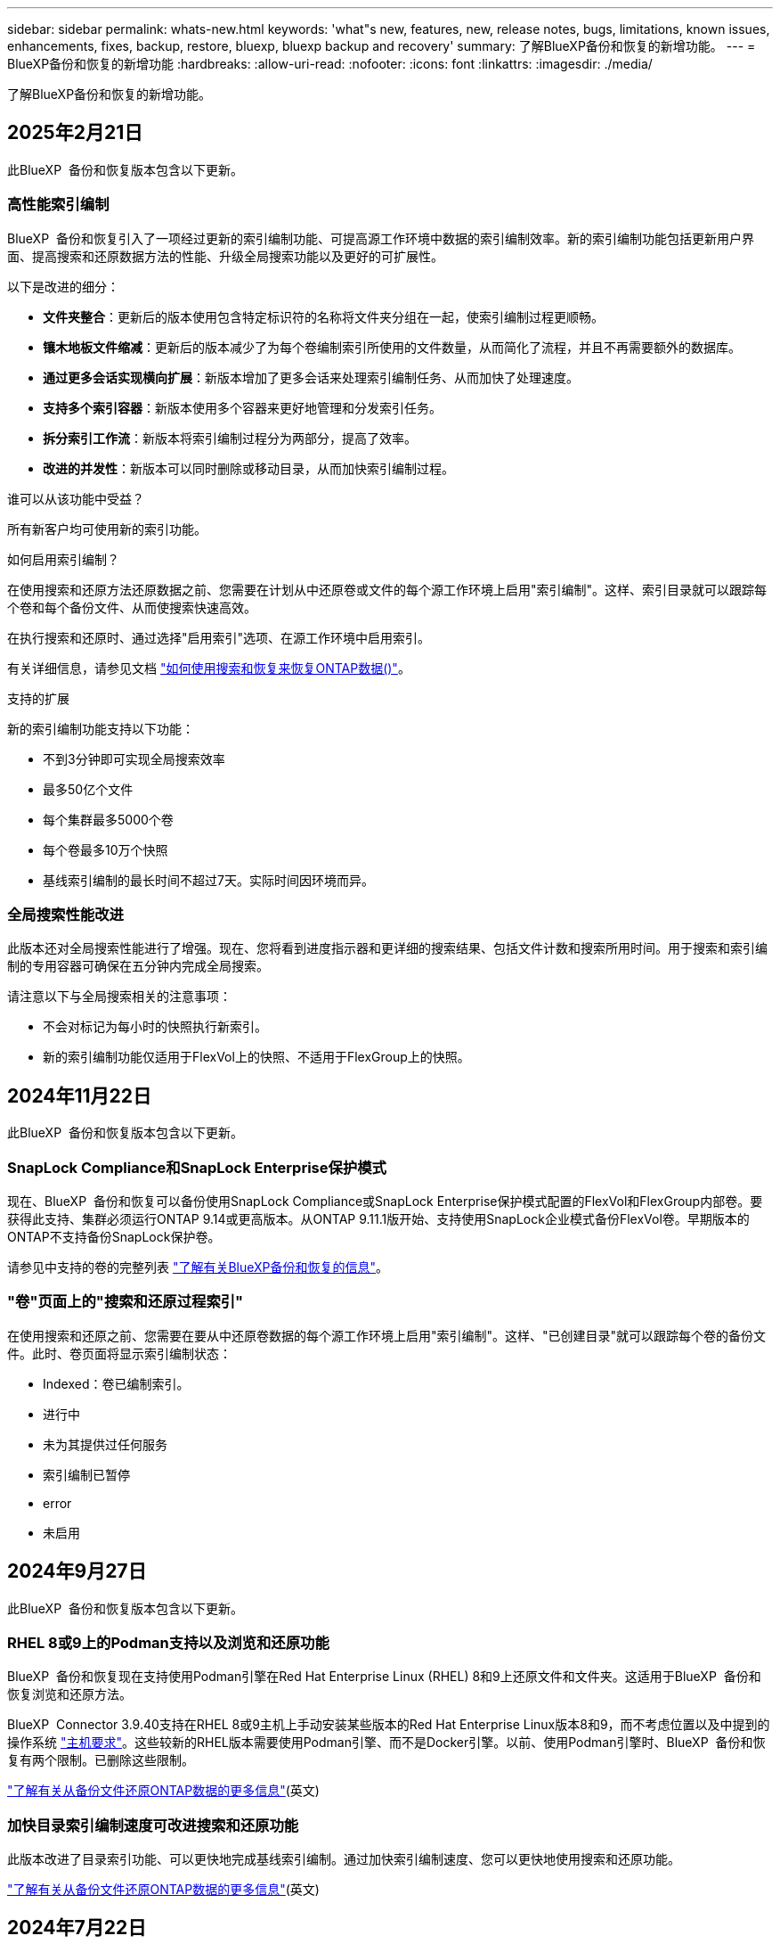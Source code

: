 ---
sidebar: sidebar 
permalink: whats-new.html 
keywords: 'what"s new, features, new, release notes, bugs, limitations, known issues, enhancements, fixes, backup, restore, bluexp, bluexp backup and recovery' 
summary: 了解BlueXP备份和恢复的新增功能。 
---
= BlueXP备份和恢复的新增功能
:hardbreaks:
:allow-uri-read: 
:nofooter: 
:icons: font
:linkattrs: 
:imagesdir: ./media/


[role="lead"]
了解BlueXP备份和恢复的新增功能。



== 2025年2月21日

此BlueXP  备份和恢复版本包含以下更新。



=== 高性能索引编制

BlueXP  备份和恢复引入了一项经过更新的索引编制功能、可提高源工作环境中数据的索引编制效率。新的索引编制功能包括更新用户界面、提高搜索和还原数据方法的性能、升级全局搜索功能以及更好的可扩展性。

以下是改进的细分：

* *文件夹整合*：更新后的版本使用包含特定标识符的名称将文件夹分组在一起，使索引编制过程更顺畅。
* *镶木地板文件缩减*：更新后的版本减少了为每个卷编制索引所使用的文件数量，从而简化了流程，并且不再需要额外的数据库。
* *通过更多会话实现横向扩展*：新版本增加了更多会话来处理索引编制任务、从而加快了处理速度。
* *支持多个索引容器*：新版本使用多个容器来更好地管理和分发索引任务。
* *拆分索引工作流*：新版本将索引编制过程分为两部分，提高了效率。
* *改进的并发性*：新版本可以同时删除或移动目录，从而加快索引编制过程。


.谁可以从该功能中受益？
所有新客户均可使用新的索引功能。

.如何启用索引编制？
在使用搜索和还原方法还原数据之前、您需要在计划从中还原卷或文件的每个源工作环境上启用"索引编制"。这样、索引目录就可以跟踪每个卷和每个备份文件、从而使搜索快速高效。

在执行搜索和还原时、通过选择"启用索引"选项、在源工作环境中启用索引。

有关详细信息，请参见文档 https://docs.netapp.com/us-en/bluexp-backup-recovery/task-restore-backups-ontap.html#restore-ontap-data-using-search-restore["如何使用搜索和恢复来恢复ONTAP数据()"]。

.支持的扩展
新的索引编制功能支持以下功能：

* 不到3分钟即可实现全局搜索效率
* 最多50亿个文件
* 每个集群最多5000个卷
* 每个卷最多10万个快照
* 基线索引编制的最长时间不超过7天。实际时间因环境而异。




=== 全局搜索性能改进

此版本还对全局搜索性能进行了增强。现在、您将看到进度指示器和更详细的搜索结果、包括文件计数和搜索所用时间。用于搜索和索引编制的专用容器可确保在五分钟内完成全局搜索。

请注意以下与全局搜索相关的注意事项：

* 不会对标记为每小时的快照执行新索引。
* 新的索引编制功能仅适用于FlexVol上的快照、不适用于FlexGroup上的快照。




== 2024年11月22日

此BlueXP  备份和恢复版本包含以下更新。



=== SnapLock Compliance和SnapLock Enterprise保护模式

现在、BlueXP  备份和恢复可以备份使用SnapLock Compliance或SnapLock Enterprise保护模式配置的FlexVol和FlexGroup内部卷。要获得此支持、集群必须运行ONTAP 9.14或更高版本。从ONTAP 9.11.1版开始、支持使用SnapLock企业模式备份FlexVol卷。早期版本的ONTAP不支持备份SnapLock保护卷。

请参见中支持的卷的完整列表 https://docs.netapp.com/us-en/bluexp-backup-recovery/concept-ontap-backup-to-cloud.html["了解有关BlueXP备份和恢复的信息"]。



=== "卷"页面上的"搜索和还原过程索引"

在使用搜索和还原之前、您需要在要从中还原卷数据的每个源工作环境上启用"索引编制"。这样、"已创建目录"就可以跟踪每个卷的备份文件。此时、卷页面将显示索引编制状态：

* Indexed：卷已编制索引。
* 进行中
* 未为其提供过任何服务
* 索引编制已暂停
* error
* 未启用




== 2024年9月27日

此BlueXP  备份和恢复版本包含以下更新。



=== RHEL 8或9上的Podman支持以及浏览和还原功能

BlueXP  备份和恢复现在支持使用Podman引擎在Red Hat Enterprise Linux (RHEL) 8和9上还原文件和文件夹。这适用于BlueXP  备份和恢复浏览和还原方法。

BlueXP  Connector 3.9.40支持在RHEL 8或9主机上手动安装某些版本的Red Hat Enterprise Linux版本8和9，而不考虑位置以及中提到的操作系统 https://docs.netapp.com/us-en/bluexp-setup-admin/task-prepare-private-mode.html#step-3-review-host-requirements["主机要求"^]。这些较新的RHEL版本需要使用Podman引擎、而不是Docker引擎。以前、使用Podman引擎时、BlueXP  备份和恢复有两个限制。已删除这些限制。

https://docs.netapp.com/us-en/bluexp-backup-recovery/task-restore-backups-ontap.html["了解有关从备份文件还原ONTAP数据的更多信息"](英文)



=== 加快目录索引编制速度可改进搜索和还原功能

此版本改进了目录索引功能、可以更快地完成基线索引编制。通过加快索引编制速度、您可以更快地使用搜索和还原功能。

https://docs.netapp.com/us-en/bluexp-backup-recovery/task-restore-backups-ontap.html["了解有关从备份文件还原ONTAP数据的更多信息"](英文)



== 2024年7月22日



=== 还原小于1 GB的卷

在此版本中、您现在可以还原在ONTAP中创建的小于1 GB的卷。可以使用ONTAP创建的最小卷大小为20 MB。



=== 有关如何降低DataLock成本的提示

DataLock功能可保护备份文件、使其在指定时间段内不会被修改或删除。这有助于保护文件免受勒索软件攻击。

有关DataLock的详细信息以及有关如何降低相关成本的提示，请参见 https://docs.netapp.com/us-en/bluexp-backup-recovery/concept-cloud-backup-policies.html["备份到对象策略设置"]。



=== AWS IAM角色无处不在集成

通过Amazon Web Services (AWS)身份和访问管理(IAM)角色无处不在服务、您可以对AWS的_Outside _工作负载使用IAM角色和短期凭据来安全地访问AWS API、就像对Workloads_on_ AWS使用IAM角色一样。当您在任意位置使用IAM角色时、私有密钥基础架构和AWS令牌不需要长期AWS访问密钥和机密密钥。这样、您可以更频繁地轮换凭据、从而提高安全性。

在此版本中、对AWS IAM角色无处不在服务的支持只是一项技术预览。

请参阅 https://community.netapp.com/t5/Tech-ONTAP-Blogs/BlueXP-Backup-and-Recovery-July-2024-Release/ba-p/453993["BlueXP备份和恢复2024年7月发布博客"]。



=== FlexGroup文件夹或目录还原现在可用

以前、可以还原FlexVol卷、但无法还原FlexGroup文件夹或目录。对于ONTAP 9.15.1P2、您可以使用浏览并还原选项还原FlexGroup文件夹。

在此版本中、对FlexGroup文件夹还原的支持是一项技术预览。

有关详细信息，请参见 https://docs.netapp.com/us-en/bluexp-backup-recovery/task-restore-backups-ontap.html#restore-ontap-data-using-browse-restore["使用浏览和放大功能还原文件夹和文件；还原"]。

有关手动启用的详细信息，请参见 https://community.netapp.com/t5/Tech-ONTAP-Blogs/BlueXP-Backup-and-Recovery-July-2024-Release/ba-p/453993["BlueXP备份和恢复2024年7月发布博客"]。



== 2024年5月17日



=== 对内部连接器使用RHEL 8和RHEL 9时的限制

对于在RHEL 8或9主机上手动安装Connector软件的任何操作、BlueXP Connector 3.9.40支持Red Hat Enterprise Linux版本8和9的某些版本、而不考虑中所述的操作系统位于何处 https://docs.netapp.com/us-en/bluexp-setup-admin/task-prepare-private-mode.html#step-3-review-host-requirements["主机要求"^]。这些较新的RHEL版本需要使用Podman引擎、而不是Docker引擎。目前、使用Podman引擎时、BlueXP备份和恢复存在两个限制。

请参见 https://docs.netapp.com/us-en/bluexp-backup-recovery/reference-limitations.html["备份和还原限制"] 了解详细信息。

以下过程包括新的Podman说明：

* https://docs.netapp.com/us-en/bluexp-backup-recovery/reference-restart-backup.html["重新启动BlueXP备份和恢复"]
* https://docs.netapp.com/us-en/bluexp-backup-recovery/reference-backup-cbs-db-in-dark-site.html["在非公开站点中还原BlueXP备份和恢复数据"]




== 2024年4月30日



=== 能够启用或禁用计划内勒索软件扫描

以前、您可以启用或禁用勒索软件扫描、但无法对计划扫描执行此操作。

在此版本中、您现在可以使用"高级设置"页面上的选项对最新Snapshot副本启用或禁用计划内勒索软件扫描。如果启用此功能、则默认情况下每周执行一次扫描。您可以将该计划更改为天数或周数、也可以将其禁用、从而节省成本。

有关详细信息、请参见以下信息：

* https://docs.netapp.com/us-en/bluexp-backup-recovery/task-manage-backup-settings-ontap.html["管理备份设置"]
* https://docs.netapp.com/us-en/bluexp-backup-recovery/task-create-policies-ontap.html["管理ONTAP卷的策略"]
* https://docs.netapp.com/us-en/bluexp-backup-recovery/concept-cloud-backup-policies.html["备份到对象策略设置"]




== 2024年4月4日



=== 能够启用或禁用勒索软件扫描

以前、如果在备份策略中启用了勒索软件检测、则在创建第一个备份和还原备份时会自动进行扫描。以前、该服务会扫描所有Snapshot副本、您无法禁用这些扫描。

在此版本中、您现在可以使用"高级设置"页面上的选项对最新Snapshot副本启用或禁用勒索软件扫描。如果启用此功能、则默认情况下每周执行一次扫描。

有关详细信息、请参见以下信息：

* https://docs.netapp.com/us-en/bluexp-backup-recovery/task-manage-backup-settings-ontap.html["管理备份设置"]
* https://docs.netapp.com/us-en/bluexp-backup-recovery/task-create-policies-ontap.html["管理ONTAP卷的策略"]
* https://docs.netapp.com/us-en/bluexp-backup-recovery/concept-cloud-backup-policies.html["备份到对象策略设置"]


ifdef::aws[]

请参阅 https://docs.netapp.com/us-en/bluexp-backup-recovery/task-backup-to-s3.html["将 Cloud Volumes ONTAP 数据备份到 Amazon S3"]和 https://docs.netapp.com/us-en/bluexp-backup-recovery/task-backup-to-azure.html["将Cloud Volumes ONTAP 数据备份到Azure Blob"]。

endif::aws[]



== 2024年3月12日



=== 能够从云备份"快速还原"到内部ONTAP卷

现在、您可以将卷从云存储快速还原到内部ONTAP目标卷。以前、您只能快速还原到Cloud Volumes ONTAP系统。快速还原非常适合需要尽快提供对卷的访问权限的灾难恢复情形。快速还原比完整卷还原速度快得多；它会将元数据从云快照还原到ONTAP目标卷。源可能来自AWS S3、Azure Blb、Google云服务或NetApp StorageGRID。

内部ONTAP目标系统必须运行ONTAP 9.14.1或更高版本。

您可以使用浏览和还原过程执行此操作、而不是使用搜索和还原过程。

有关详细信息，请参见 https://docs.netapp.com/us-en/bluexp-backup-recovery/task-restore-backups-ontap.html["从备份文件还原ONTAP数据"]。



=== 能够从Snapshot和复制副本还原文件和文件夹

以前、您只能从AWS、Azure和Google Cloud Services中的备份副本还原文件和文件夹。现在、您可以从本地Snapshot副本和复制副本还原文件和文件夹。

您可以使用搜索和还原过程执行此功能、而不是使用浏览和还原过程。



== 2024年2月1日



=== 对虚拟机的BlueXP备份和恢复进行了增强

* 支持将虚拟机还原到备用位置
* 支持取消数据存储库保护




== 2023年12月15日



=== 可用于本地Snapshot和复制Snapshot副本的报告

以前、您只能对备份副本生成报告。现在、您还可以创建有关本地Snapshot副本和复制Snapshot副本的报告。

通过这些报告、您可以执行以下操作：

* 确保根据组织策略保护关键数据。
* 确保一组卷的备份运行顺畅。
* 为生产数据提供保护证明。


请参见 https://docs.netapp.com/us-en/bluexp-backup-recovery/task-report-inventory.html["关于数据保护覆盖范围的报告"]。



=== 卷上提供了自定义标记、用于排序和筛选

现在、您可以从ONTAP 9.13.1开始为卷添加自定义标记、以便可以在工作环境内和工作环境之间将卷分组在一起。这样、您就可以在BlueXP备份和恢复UI页面中对卷进行排序并在报告中进行筛选。



=== 目录备份保留30天

以前、Catalog.zip备份会保留7天。现在、它们会保留30天。

请参见 https://docs.netapp.com/us-en/bluexp-backup-recovery/reference-backup-cbs-db-in-dark-site.html["在非公开站点中还原BlueXP备份和恢复数据"]。



== 2023年10月23日



=== 在备份激活期间创建3-2-1备份策略

以前、必须在启动Snapshot、复制或备份之前创建自定义策略。现在、您可以使用BlueXP备份和恢复UI在备份激活过程中创建策略。

https://docs.netapp.com/us-en/bluexp-backup-recovery/task-create-policies-ontap.html["详细了解策略"]。



=== 支持按需快速还原ONTAP卷

现在、通过BlueXP备份和恢复、可以将卷从云存储"快速还原"到Cloud Volumes ONTAP系统。快速还原非常适合需要尽快提供对卷的访问权限的灾难恢复情形。快速还原会将元数据从备份文件还原到卷、而不是还原整个备份文件。

Cloud Volumes ONTAP目标系统必须运行ONTAP 9.13.0或更高版本。 https://docs.netapp.com/us-en/bluexp-backup-recovery/task-restore-backups-ontap.html["了解有关还原数据的更多信息"]。

BlueXP备份和恢复作业监控器还会显示有关快速恢复作业进度的信息。



=== 支持在作业监控器中计划作业

BlueXP备份和恢复作业监控器以前会监控计划的卷到对象存储备份和还原作业、但不会监控通过UI或API计划的本地Snapshot、复制、备份和还原作业。

BlueXP备份和恢复作业监控器现在包括本地快照、复制以及对象存储备份的计划作业。

https://docs.netapp.com/us-en/bluexp-backup-recovery/task-monitor-backup-jobs.html["了解有关更新的作业监控器的更多信息"]。



== 2023年10月13日



=== 增强了适用于应用程序的BlueXP备份和恢复功能(云原生)

* Microsoft SQL Server数据库
+
** 支持备份、还原和恢复Amazon FSx for NetApp ONTAP上的Microsoft SQL Server数据库
** 只有通过REST API才支持所有操作。


* SAP HANA系统
+
** 在系统刷新期间、系统会使用工作流(而不是脚本)自动挂载和卸载卷
** 支持添加、删除、编辑、删除、维护、 并使用UI升级插件主机






=== 针对应用程序的BlueXP备份和恢复增强功能(混合)

* 支持数据锁定和勒索软件保护
* 支持将备份从StorageGRID移至归档层
* 支持将MongoDB、MySQL和PostgreSQL应用程序数据从内部ONTAP系统备份到Amazon Web Services、Microsoft Azure、Google云平台和StorageGRID。您可以根据需要还原数据。




=== 对虚拟机的BlueXP备份和恢复进行了增强

* 支持Connector代理部署模式




== 2023年9月11日



=== 为ONTAP数据提供新的策略管理

此版本支持在用户界面中创建自定义Snapshot策略、复制策略以及用于将ONTAP数据备份到对象存储的策略。

https://docs.netapp.com/us-en/bluexp-backup-recovery/task-create-policies-ontap.html["详细了解策略"]。



=== 支持从ONTAP S3对象存储中的卷还原文件和文件夹

以前、如果将卷备份到ONTAP S3对象存储、则无法使用"浏览和还原"功能还原文件和文件夹。此版本取消了此限制。

https://docs.netapp.com/us-en/bluexp-backup-recovery/task-restore-backups-ontap.html["了解有关还原数据的更多信息"]。



=== 能够立即归档备份数据、而不是先写入标准存储

现在、您可以立即将备份文件发送到归档存储、而无需将数据写入标准云存储。对于很少需要从云备份访问数据的用户或要将备份替换为磁带环境的用户来说、这一点尤其有用。



=== 为备份和还原SnapLock卷提供了更多支持

现在、备份和恢复可以备份使用SnapLock Enterprise保护模式配置的FlexVol和FlexGroup卷。要获得此支持、集群必须运行ONTAP 9.14或更高版本。从ONTAP 9.11.1版开始、支持使用SnapLock企业模式备份FlexVol卷。早期版本的ONTAP不支持备份SnapLock保护卷。

https://docs.netapp.com/us-en/bluexp-backup-recovery/concept-ontap-backup-to-cloud.html["了解有关保护ONTAP数据的更多信息"]。



== 2023年8月1日

[IMPORTANT]
====
* 由于增强了安全性、您的Connector现在需要通过出站Internet访问其他端点、以便在公有云环境中管理备份和恢复资源。如果此端点尚未添加到防火墙的"允许"列表中、您将在UI中看到有关"服务不可用"或"无法确定服务状态"的错误：
+
\https://netapp-cloud-account.auth0.com

* 现在、如果您使用的是"CVO专业版"软件包、可以将Cloud Volumes ONTAP和BlueXP备份和恢复捆绑在一起、则需要订阅备份和恢复PAYGO。过去不需要这样做。符合条件的Cloud Volumes ONTAP系统的备份和恢复订阅不会产生任何费用、但在任何新卷上配置备份时需要此费用。


====


=== 添加了将卷备份到S3配置的ONTAP系统上的分段的支持

现在、您可以使用已配置简单存储服务(S3)的ONTAP系统将卷备份到对象存储。内部ONTAP系统和Cloud Volumes ONTAP系统均支持此功能。在云部署和不能访问Internet的内部位置("私有"模式部署)支持此配置。

ifdef::aws[]

https://docs.netapp.com/us-en/bluexp-backup-recovery/task-backup-onprem-to-ontap-s3.html["了解更多信息。"]。

endif::aws[]



=== 现在、您可以将受保护卷中的现有Snapshot包含在备份文件中

过去、您可以将读写卷中的现有Snapshot副本包含在初始备份文件中并存储到对象存储中(而不是从最新的Snapshot副本开始)。只读卷(数据保护卷)中的现有Snapshot副本不包含在此备份文件中。现在、您可以选择在"DP"卷的备份文件中包含较早的Snapshot副本。

备份向导会在备份步骤结束时显示一条提示、您可以在其中选择这些"现有快照"。



=== BlueXP备份和恢复不再支持对未来添加的卷进行自动备份

以前、您可以选中备份向导中的复选框、将选定备份策略应用于添加到集群中的所有未来卷。根据用户反馈以及未使用此功能、此功能已被删除。您需要手动为添加到集群中的任何新卷启用备份。



=== "作业监控"页面已更新、新增了一些功能

现在、"作业监控"页面提供了与3-2-1备份策略相关的详细信息。该服务还提供与备份策略相关的其他警报通知。

"备份生命周期"类型筛选器已重命名为"保留"。使用此筛选器可跟踪备份生命周期并确定所有备份副本的到期日期。"保留"作业类型会捕获在受BlueXP备份和恢复保护的卷上启动的所有Snapshot删除作业。

https://docs.netapp.com/us-en/bluexp-backup-recovery/task-monitor-backup-jobs.html["了解有关更新的作业监控器的更多信息"]。



== 2023年7月6日



=== BlueXP备份和恢复现在可以计划和创建Snapshot副本以及复制的卷

BlueXP备份和恢复现在支持您实施3-2-1策略、在2个不同的存储系统上拥有3个源数据副本、在云中拥有1个副本。激活后、您将获得：

* 源系统上卷的Snapshot副本
* 复制的卷位于其他存储系统上
* 备份对象存储中的卷


https://docs.netapp.com/us-en/bluexp-backup-recovery/concept-protection-journey.html["详细了解全新的全频谱备份和还原功能"]。

这一新功能也是适用场景恢复操作。您可以从Snapshot副本、复制的卷或云中的备份文件执行还原操作。这样、您可以灵活地选择满足恢复要求的备份文件、包括恢复成本和速度。

请注意、只有运行ONTAP 9.8或更高版本的集群才支持此新功能和用户界面。如果集群使用的是早期版本的软件、则可以继续使用先前版本的BlueXP备份和恢复。但是、我们建议您升级到受支持的ONTAP版本、以获得最新特性和功能。要继续使用旧版软件、请执行以下步骤：

. 从 * 卷 * 选项卡中，选择 * 备份设置 * 。
. 在_Backup Settings_页面中，单击*显示先前BlueXP备份和恢复版本*的单选按钮。
+
然后、您可以使用先前版本的软件管理旧集群。





=== 能够创建用于备份到对象存储的存储容器

在对象存储中创建备份文件时、默认情况下、备份和恢复服务会在对象存储中为您创建分段。如果要使用特定名称或分配特殊属性、您可以自行创建分段。如果要创建自己的存储分段、必须在启动激活向导之前创建它。 https://docs.netapp.com/us-en/bluexp-backup-recovery/concept-protection-journey.html#do-you-want-to-create-your-own-object-storage-container["了解如何创建对象存储分段"]。

在将备份文件创建备份到StorageGRID系统时、当前不支持此功能。



== 2023年7月4日



=== 增强了适用于应用程序的BlueXP备份和恢复功能(云原生)

* SAP HANA系统
+
** 支持对具有Azure NetApp Files二级保护的非数据卷和全局非数据卷进行连接和副本还原


* Oracle数据库
+
** 支持将Azure NetApp Files上的Oracle数据库还原到备用位置
** 支持在Azure NetApp Files上为Oracle数据库备份编制Oracle恢复管理器(RMAN)目录
** 用于将数据库主机置于维护模式以执行维护任务






=== 针对应用程序的BlueXP备份和恢复增强功能(混合)

* 支持还原到备用位置
* 用于挂载Oracle数据库备份
* 支持将备份从GCP移至归档层




=== 虚拟机BlueXP备份和恢复增强功能(混合)

* 支持保护NFS和VMFS类型的数据存储库
* 允许您取消注册适用于VMware vSphere的SnapCenter插件主机
* 支持刷新和发现最新数据存储库和备份




== 2023年6月5日



=== FlexGroup卷可以使用DataLock和防软件保护进行备份和保护

现在、当集群运行ONTAP 9.13.1或更高版本时、FlexGroup卷的备份策略可以使用DataLock和防软件保护。



=== 新增报告功能

现在、您可以通过报告选项卡生成备份清单报告、其中包括特定帐户、工作环境或SVM清单的所有备份。您还可以创建数据保护作业活动报告、该报告提供有关Snapshot、备份、克隆和还原操作的信息、这些信息有助于您监控服务级别协议。请参见 https://docs.netapp.com/us-en/bluexp-backup-recovery/task-report-inventory.html["关于数据保护覆盖范围的报告"]。



=== 作业监视器增强功能

现在、您可以在"作业监控"页面上将_backup生命周期_作为作业类型进行查看、以帮助您跟踪整个备份生命周期。您还可以在BlueXP时间线上查看所有操作的详细信息。请参见 https://docs.netapp.com/us-en/bluexp-backup-recovery/task-monitor-backup-jobs.html["监控备份和还原作业的状态"]。



=== 针对不匹配的策略标签的附加通知警报

添加了一个新的备份警报："由于Snapshot策略标签不匹配、未创建备份文件"。如果备份策略中定义的_label_在Snapshot策略中没有匹配的_label_、则不会创建任何备份文件。您需要使用System Manager或ONTAP命令行界面将缺少的标签添加到卷Snapshot策略中。

https://docs.netapp.com/us-en/bluexp-backup-recovery/task-monitor-backup-jobs.html#review-backup-and-restore-alerts-in-the-bluexp-notification-center["查看BlueXP备份和恢复可以发送的所有警报"]。



=== 自动备份非公开站点中的关键BlueXP备份和恢复文件

在无法访问Internet的站点(称为"专用模式"部署)中使用BlueXP备份和恢复时、BlueXP备份和恢复信息仅存储在本地连接器系统上。这一新功能会自动将关键的BlueXP备份和恢复数据备份到已连接StorageGRID系统上的存储分段中、以便您可以在必要时将这些数据恢复到新的连接器上。 https://docs.netapp.com/us-en/bluexp-backup-recovery/reference-backup-cbs-db-in-dark-site.html["了解更多信息。"]



== 2023年5月8日



=== 现在、可以从归档存储和锁定的备份执行文件夹级还原操作

如果已为备份文件配置DataLock和防软件保护、或者备份文件驻留在归档存储中、则现在、如果集群运行的是ONTAP 9.13.1或更高版本、则支持文件夹级还原操作。



=== 将卷备份到Google Cloud时、支持跨区域和跨项目客户管理的密钥

现在、您可以选择与客户管理的加密密钥(CMDK)项目不同的项目中的存储分段。

ifdef::gcp[]

https://docs.netapp.com/us-en/bluexp-backup-recovery/task-backup-onprem-to-gcp.html#preparing-google-cloud-storage-for-backups["详细了解如何设置您自己的客户管理加密密钥"](英文)

endif::gcp[]



=== 现在、备份文件支持AWS中国地区

现在、如果集群运行的是ONTAP 9.12.1或更高版本、则支持将AWS中国北京(CN-north-1)和宁夏(CN-north-1)区域作为备份文件的目标。

请注意、分配给BlueXP Connector的IAM策略需要将All _Resource_部分下的AWS资源名称"arn"从"aws"更改为"AAWS CN"；例如"arn：aws-cn：s3：：：NetApp-backup-*"。

ifdef::aws[]

有关详细信息、请参见 https://docs.netapp.com/us-en/bluexp-backup-recovery/task-backup-to-s3.html["将 Cloud Volumes ONTAP 数据备份到 Amazon S3"] 和 https://docs.netapp.com/us-en/bluexp-backup-recovery/task-backup-onprem-to-aws.html["将本地ONTAP数据备份到Amazon S3"] 。

endif::aws[]



=== 作业监控的增强功能

对于运行ONTAP 9.13.1或更高版本的内部ONTAP 系统，系统启动的作业(例如正在进行的备份操作)现在可在*作业监控*选项卡中找到。早期的ONTAP 版本将仅显示用户启动的作业。



== 2023年4月14日



=== 增强了适用于应用程序的BlueXP备份和恢复功能(云原生)

* SAP HANA数据库
+
** 支持基于脚本的系统刷新
** 如果配置了Azure NetApp Files 备份、则支持单文件Snapshot还原
** 支持插件升级


* Oracle数据库
+
** 通过简化非root sudo用户配置增强了插件部署
** 支持插件升级
** 支持对Azure NetApp Files 上的Oracle数据库进行自动发现和策略驱动型保护
** 支持通过粒度恢复将Oracle数据库还原到原始位置






=== 针对应用程序的BlueXP备份和恢复增强功能(混合)

* 适用于应用程序(混合)的BlueXP备份和恢复由SaaS控制平台驱动
* 修改了混合REST API以与云原生API保持一致。
* 支持电子邮件通知




== 2023年4月4日



=== 能够在"受限"模式下将数据从Cloud Volumes ONTAP 系统备份到云

现在、您可以在"受限模式"下从AWS、Azure和GCP商业区域中安装的Cloud Volumes ONTAP 系统备份数据。这要求您首先在"受限"商业区域安装连接器。 https://docs.netapp.com/us-en/bluexp-setup-admin/concept-modes.html["详细了解BlueXP部署模式"^](英文)。

ifdef::aws[]

请参见 https://docs.netapp.com/us-en/bluexp-backup-recovery/task-backup-to-s3.html["将 Cloud Volumes ONTAP 数据备份到 Amazon S3"]

endif::aws[]

ifdef::azure[]

请参阅。 https://docs.netapp.com/us-en/bluexp-backup-recovery/task-backup-to-azure.html["将Cloud Volumes ONTAP 数据备份到Azure Blob"]

endif::azure[]



=== 可以使用API将内部ONTAP 卷备份到ONTAP S3

通过API中的新功能、您可以使用BlueXP备份和恢复功能将卷快照备份到ONTAP S3。此功能目前仅适用于内部部署的ONTAP 系统。有关详细说明、请参见博客 https://community.netapp.com/t5/Tech-ONTAP-Blogs/BlueXP-Backup-and-Recovery-Feature-Blog-April-23-Updates/ba-p/443075#toc-hId--846533830["与ONTAP S3集成作为目标"^]。



=== 可以将Azure存储帐户的分区冗余方面从LRS更改为ZRS

默认情况下、在从Cloud Volumes ONTAP 系统创建到Azure存储的备份时、BlueXP备份和恢复会为Blob容器配置本地冗余(LRS)以实现成本优化。如果要在不同分区之间复制数据、可以将此设置更改为区域冗余(ZRS)。请参见的Microsoft说明 https://learn.microsoft.com/en-us/azure/storage/common/redundancy-migration?tabs=portal["更改存储帐户的复制方式"^]。



=== 作业监控的增强功能

* 对于运行ONTAP 9.13.0或更高版本的Cloud Volumes ONTAP 系统、用户启动的备份和还原操作以及系统启动的作业(如正在进行的备份操作)现在均可在*作业监控*选项卡中找到。早期的ONTAP 版本将仅显示用户启动的作业。
* 除了可以下载CSV文件以报告所有作业之外、现在您还可以下载单个作业的JSON文件并查看其详细信息。 https://docs.netapp.com/us-en/bluexp-backup-recovery/task-monitor-backup-jobs.html#download-job-monitoring-results-as-a-report["了解更多信息。"]。
* 添加了两个新的备份作业警报："Scheduled job failure"和"Restore job completes but with warnings"。 https://docs.netapp.com/us-en/bluexp-backup-recovery/task-monitor-backup-jobs.html#review-backup-and-restore-alerts-in-the-bluexp-notification-center["查看BlueXP备份和恢复可以发送的所有警报"]。




== 2023年3月9日



=== 文件夹级别的还原操作现在包括所有子文件夹和文件

过去、在还原文件夹时、只会还原该文件夹中的文件、而不会还原子文件夹或子文件夹中的文件。现在、如果您使用的是ONTAP 9.13.0或更高版本、则会还原选定文件夹中的所有子文件夹和文件。如果顶级文件夹中有多个嵌套文件夹、则可以节省大量时间和资金。



=== 能够从出站连接受限的站点中的Cloud Volumes ONTAP系统备份数据

现在、您可以将数据从AWS和Azure商业区域中安装的Cloud Volumes ONTAP 系统备份到Amazon S3或Azure Blob。这要求您在商业区域的Linux主机上以"受限模式"安装连接器、并在该处部署Cloud Volumes ONTAP系统。

ifdef::aws[]

请参阅。 https://docs.netapp.com/us-en/bluexp-backup-recovery/task-backup-to-s3.html["将 Cloud Volumes ONTAP 数据备份到 Amazon S3"]

endif::aws[]

ifdef::azure[]

请参阅。 https://docs.netapp.com/us-en/bluexp-backup-recovery/task-backup-to-azure.html["将Cloud Volumes ONTAP 数据备份到Azure Blob"]

endif::azure[]



=== 对作业监控器进行了多项增强

* "作业监控"页面添加了高级筛选功能、因此您可以按时间、工作负载(卷、应用程序或虚拟机)、作业类型、 状态、工作环境和Storage VM。您还可以输入自由文本来搜索任何资源、例如"application_3"。 https://docs.netapp.com/us-en/bluexp-backup-recovery/task-monitor-backup-jobs.html#searching-and-filtering-the-list-of-jobs["请参见如何使用高级筛选器"](英文)
* 对于运行ONTAP 9.13.0或更高版本的Cloud Volumes ONTAP 系统、用户启动的备份和还原操作以及系统启动的作业(如正在进行的备份操作)现在均可在*作业监控*选项卡中找到。早期版本的Cloud Volumes ONTAP 系统和内部ONTAP 系统此时将仅显示用户启动的作业。




== 2023年2月6日



=== 能够将旧备份文件从StorageGRID 系统移动到Azure归档存储

现在、您可以将旧备份文件从StorageGRID 系统分层到Azure中的归档存储。这样、您就可以释放StorageGRID 系统上的空间、并通过对旧备份文件使用成本低廉的存储类节省资金。

如果您的内部集群使用的是ONTAP 9.12.1或更高版本、而StorageGRID 系统使用的是11.4或更高版本、则可以使用此功能。 https://docs.netapp.com/us-en/bluexp-backup-recovery/task-backup-onprem-private-cloud.html#preparing-to-archive-older-backup-files-to-public-cloud-storage["单击此处了解更多信息"^]。



=== 可以为Azure Blob中的备份文件配置DataLock和勒索软件保护

现在、存储在Azure Blob中的备份文件支持DataLock和勒索软件保护。如果您的Cloud Volumes ONTAP 或内部ONTAP 系统运行的是ONTAP 9.12.1或更高版本、现在您可以锁定备份文件并对其进行扫描、以检测可能的勒索软件。 https://docs.netapp.com/us-en/bluexp-backup-recovery/concept-cloud-backup-policies.html#datalock-and-ransomware-protection["详细了解如何使用DataLock和勒索软件保护来保护备份"^]。



=== 备份和还原FlexGroup 卷增强功能

* 现在、您可以在还原FlexGroup 卷时选择多个聚合。在上一版本中、您只能选择一个聚合。
* 现在、Cloud Volumes ONTAP 系统支持FlexGroup 卷还原。在上一个版本中、您只能还原到内部ONTAP 系统。




=== Cloud Volumes ONTAP 系统可以将较早的备份移动到Google归档存储

备份文件最初是在Google标准存储类中创建的。现在、您可以使用BlueXP备份和恢复功能将旧备份分层到Google Archive存储、以进一步优化成本。上一版本仅在内部ONTAP 集群中支持此功能—现在支持在Google Cloud中部署的Cloud Volumes ONTAP 系统。



=== 现在、您可以通过卷还原操作选择要还原卷数据的SVM

现在、您可以将卷数据还原到ONTAP 集群中的不同Storage VM。过去无法选择Storage VM。



=== 增强了对MetroCluster 配置中卷的支持

现在、如果使用的是ONTAP 9.12.1 GA或更高版本、则在MetroCluster 配置中连接到主系统时、支持备份。整个备份配置将传输到二级系统、以便在切换后自动继续备份到云。

https://docs.netapp.com/us-en/bluexp-backup-recovery/concept-ontap-backup-to-cloud.html#backup-limitations["有关详细信息、请参见备份限制"]。



== 2023年1月9日



=== 能够将旧备份文件从StorageGRID 系统移动到AWS S3归档存储

现在、您可以将旧备份文件从StorageGRID 系统分层到AWS S3中的归档存储。这样、您就可以释放StorageGRID 系统上的空间、并通过对旧备份文件使用成本低廉的存储类节省资金。您可以选择将备份分层到AWS S3 Glacier或S3 Glacier深度归档存储。

如果您的内部集群使用的是ONTAP 9.12.1或更高版本、而StorageGRID 系统使用的是11.3或更高版本、则可以使用此功能。 https://docs.netapp.com/us-en/bluexp-backup-recovery/task-backup-onprem-private-cloud.html#preparing-to-archive-older-backup-files-to-public-cloud-storage["单击此处了解更多信息"]。



=== 可以在Google Cloud上为数据加密选择您自己由客户管理的密钥

将数据从ONTAP 系统备份到Google云存储时、现在您可以在激活向导中选择自己的客户管理的数据加密密钥、而不是使用默认的Google管理的加密密钥。只需先在Google中设置客户管理的加密密钥、然后在激活BlueXP备份和恢复时输入详细信息。



=== 服务帐户不再需要"存储管理员"角色来在Google Cloud Storage中创建备份

在早期版本中、支持BlueXP备份和恢复访问Google Cloud存储分段的服务帐户需要"存储管理员"角色。现在、您可以创建一个自定义角色、并为该服务帐户分配一组经过精简的权限。

ifdef::gcp[]

https://docs.netapp.com/us-en/bluexp-backup-recovery/task-backup-onprem-to-gcp.html#preparing-google-cloud-storage-for-backups["请参见如何准备用于备份的Google Cloud存储"](英文)

endif::gcp[]



=== 增加了对在无法访问Internet的站点中使用搜索和还原还原还原数据的支持

如果您要将数据从内部ONTAP 集群备份到无法访问Internet的站点(也称为非公开站点或脱机站点)中的StorageGRID 、则现在可以根据需要使用搜索和还原选项还原数据。此功能要求在脱机站点中部署BlueXP Connector (3.9.25或更高版本)。

https://docs.netapp.com/us-en/bluexp-backup-recovery/task-restore-backups-ontap.html#restoring-ontap-data-using-search-restore["请参见如何使用搜索和放大器还原ONTAP 数据"]。
https://docs.netapp.com/us-en/bluexp-setup-admin/task-quick-start-private-mode.html["请参见如何在脱机站点中安装Connector"]。



=== 能够以.csv报告的形式下载作业监控结果页面

筛选"作业监控"页面以显示您感兴趣的作业和操作后、现在可以生成并下载该数据的.csv文件。然后、您可以分析这些信息、或者将报告发送给组织中的其他人员。 https://docs.netapp.com/us-en/bluexp-backup-recovery/task-monitor-backup-jobs.html#download-job-monitoring-results-as-a-report["请参见如何生成作业监控报告"]。



== 2022年12月19日



=== Cloud Backup for Applications的增强功能

* SAP HANA数据库
+
** 支持基于策略备份和还原驻留在Azure NetApp Files 上的SAP HANA数据库
** 支持自定义策略


* Oracle数据库
+
** 添加主机并自动部署插件
** 支持自定义策略
** 支持基于策略备份、还原和克隆Cloud Volumes ONTAP 上的Oracle数据库
** 支持基于策略备份和还原驻留在Amazon FSX for NetApp ONTAP 上的Oracle数据库
** 支持使用连接和复制方法还原Oracle数据库
** 支持Oracle 21c
** 支持克隆云原生Oracle数据库






=== 适用于虚拟机的Cloud Backup增强功能

* 虚拟机
+
** 从内部二级存储备份虚拟机
** 支持自定义策略
** 支持Google Cloud Platform (GCP)备份一个或多个数据存储库
** 支持低成本云存储、例如Glacier、Deep Glacier和Azure Archive






== 2022年12月6日



=== 所需的Connector出站Internet访问端点更改

由于Cloud Backup发生了更改、您需要更改以下连接器端点才能成功执行Cloud Backup操作：

[cols="50,50"]
|===
| 旧端点 | 新端点 


| https://cloudmanager.cloud.netapp.com | https://api.bluexp.netapp.com 


| https://*.cloudmanager.cloud.netapp.com | https://*.api.bluexp.netapp.com 
|===
请查看的完整端点列表 https://docs.netapp.com/us-en/bluexp-setup-admin/task-set-up-networking-aws.html#outbound-internet-access["AWS"^]， https://docs.netapp.com/us-en/bluexp-setup-admin/task-set-up-networking-google.html#outbound-internet-access["Google Cloud"^]或 https://docs.netapp.com/us-en/bluexp-setup-admin/task-set-up-networking-azure.html#outbound-internet-access["Azure 酒店"^] 云环境。



=== 支持在UI中选择Google Archival存储类

备份文件最初是在Google标准存储类中创建的。现在、您可以使用Cloud Backup UI在一定天数后将旧备份分层到Google Archive存储、以便进一步优化成本。

目前、使用ONTAP 9.12.1或更高版本的内部ONTAP 集群支持此功能。目前、此功能不适用于Cloud Volumes ONTAP 系统。



=== 支持FlexGroup 卷

Cloud Backup现在支持备份和还原FlexGroup 卷。使用ONTAP 9.12.1或更高版本时、您可以将FlexGroup 卷备份到公有 和私有云存储。如果您的工作环境包含FlexVol 和FlexGroup 卷、则在更新ONTAP 软件后、您可以备份这些系统上的任何FlexGroup 卷。

https://docs.netapp.com/us-en/bluexp-backup-recovery/concept-ontap-backup-to-cloud.html#supported-volumes["请参见支持的卷类型的完整列表"]。



=== 能够将数据从备份还原到Cloud Volumes ONTAP 系统上的特定聚合

在早期版本中、只有在将数据还原到内部ONTAP 系统时、才能选择聚合。现在、在将数据还原到Cloud Volumes ONTAP 系统时、此功能有效。



== 2022年11月2日



=== 能够将旧Snapshot副本导出到基线备份文件

如果工作环境中的卷具有与备份计划标签匹配的任何本地Snapshot副本(例如、每日、每周等)、则可以将这些历史快照作为备份文件导出到对象存储。这样、您可以通过将旧的Snapshot副本移动到基线备份副本中来初始化云中的备份。

在为您的工作环境激活Cloud Backup时、此选项可用。您也可以稍后在中更改此设置 https://docs.netapp.com/us-en/bluexp-backup-recovery/task-manage-backup-settings-ontap.html["高级设置页面"]。



=== Cloud Backup现在可用于归档源系统上不再需要的卷

现在、您可以删除卷的备份关系。如果您希望停止创建新备份文件并删除源卷、但保留所有现有备份文件、则可以使用此功能提供归档机制。这样、您就可以在将来根据需要从备份文件还原卷、同时从源存储系统中清除空间。 https://docs.netapp.com/us-en/bluexp-backup-recovery/task-manage-backups-ontap.html#deleting-volume-backup-relationships["了解如何操作"]。



=== 添加了通过电子邮件和通知中心接收Cloud Backup警报的支持

Cloud Backup已集成到BlueXP通知服务中。您可以通过单击BlueXP菜单栏中的通知铃来显示Cloud Backup通知。此外、您还可以将BlueXP配置为通过电子邮件发送警报通知、以便即使未登录到系统、您也可以了解重要的系统活动。可以将此电子邮件发送给需要了解备份和还原活动的任何收件人。 https://docs.netapp.com/us-en/bluexp-backup-recovery/task-monitor-backup-jobs.html#use-the-job-monitor-to-view-backup-and-restore-job-status["了解如何操作"]。



=== 通过新的高级设置页面、您可以更改集群级别的备份设置

通过此新页面、您可以更改在为每个ONTAP 系统激活Cloud Backup时设置的多个集群级别备份设置。您还可以修改应用为"默认"备份设置的某些设置。您可以更改的一整套备份设置包括：

* 为ONTAP 系统授予访问对象存储权限的存储密钥
* 分配用于将备份上传到对象存储的网络带宽
* 未来卷的自动备份设置(和策略)
* 归档存储类(仅限AWS)
* 初始基线备份文件中是否包含历史Snapshot副本
* 是否从源系统中删除"每年"快照
* 连接到对象存储的ONTAP IP空间(如果激活期间选择不正确)


https://docs.netapp.com/us-en/bluexp-backup-recovery/task-manage-backup-settings-ontap.html["了解有关管理集群级别备份设置的更多信息"]。



=== 现在、您可以在使用内部部署连接器时使用搜索和还原来还原备份文件

在先前版本中、增加了在内部部署连接器时向公有 云创建备份文件的支持。在此版本中、我们仍支持在您的内部部署Connector时使用搜索和还原从Amazon S3或Azure Blob还原备份。搜索和还原还支持立即将备份从StorageGRID 系统还原到内部ONTAP 系统。

目前、在使用搜索和还原从Google Cloud Storage还原备份时、必须在Google Cloud Platform中部署Connector。



=== 已更新作业监控页面

已对进行了以下更新 https://docs.netapp.com/us-en/bluexp-backup-recovery/task-monitor-backup-jobs.html["作业监控页面"]：

* "工作负载"列可用、因此您可以筛选页面以查看以下备份服务的作业：卷、应用程序和虚拟机。
* 如果要查看特定备份作业的这些详细信息、可以为"用户名"和"作业类型"添加新列。
* "作业详细信息"页面将显示为完成主作业而正在运行的所有子作业。
* 此页面每15分钟自动刷新一次、以便您始终可以看到最新的作业状态结果。您可以单击*刷新*按钮立即更新此页面。




=== AWS跨帐户备份增强功能

如果要对Cloud Volumes ONTAP 备份使用与源卷不同的AWS帐户、则必须在BlueXP中添加目标AWS帐户凭据、并且必须将权限"S3：PutBucketPolicy"和"S3：PutBucketOwnershipControls"添加到为BlueXP提供权限的IAM角色中。过去、您需要在AWS控制台中配置许多设置、而不再需要这样做。



== 2022年9月28日



=== Cloud Backup for Applications的增强功能

* 支持Google Cloud Platform (GCP)和StorageGRID 备份应用程序一致的快照
* 创建自定义策略
* 支持归档存储
* 备份SAP HANA应用程序
* 备份VMware环境中的Oracle和SQL应用程序
* 从内部二级存储备份应用程序
* 停用备份
* 取消注册SnapCenter 服务器




=== 适用于虚拟机的Cloud Backup增强功能

* 支持StorageGRID 备份一个或多个数据存储库
* 创建自定义策略




== 2022年9月19日



=== 可以为StorageGRID 系统中的备份文件配置DataLock和勒索软件保护

上一版本针对存储在Amazon S3存储分段中的备份引入了_DataLock和勒索软件保护_。此版本扩展了对StorageGRID 系统中存储的备份文件的支持。如果集群使用的是ONTAP 9.11.1或更高版本、而StorageGRID 系统运行的是11.6.0.3或更高版本、则可以使用此新的备份策略选项。 https://docs.netapp.com/us-en/bluexp-backup-recovery/concept-cloud-backup-policies.html#datalock-and-ransomware-protection["详细了解如何使用DataLock和勒索软件保护来保护备份"^]。

请注意、您需要运行的Connector软件版本为3.9.22或更高版本。连接器必须安装在您的内部环境中、并且可以安装在可访问Internet或不可访问Internet的站点中。



=== 现在、您可以从备份文件中进行文件夹级还原

现在、如果您需要访问某个备份文件(目录或共享)中的所有文件、则可以从该文件还原该文件夹。与还原整个卷相比、还原文件夹的效率要高得多。在使用ONTAP 9.11.1或更高版本时、可以使用浏览和还原方法以及搜索和还原方法执行还原操作。此时、您只能选择和还原单个文件夹、并且只会还原该文件夹中的文件、而不会还原子文件夹或子文件夹中的文件。



=== 现在、可以从已移至归档存储的备份中进行文件级还原

过去、您只能从已移至归档存储的备份文件还原卷(仅限AWS和Azure)。现在、您可以从这些归档备份文件还原单个文件。在使用ONTAP 9.11.1或更高版本时、可以使用浏览和还原方法以及搜索和还原方法执行还原操作。



=== 现在、文件级还原提供了覆盖原始源文件的选项

过去、还原到原始卷的文件始终会作为前缀为"Restore_<file_name>"的新文件进行还原。现在、您可以选择在将源文件还原到卷上的原始位置时覆盖此源文件。此功能可用于使用浏览和还原方法以及搜索和还原方法执行还原操作。



=== 拖放以启用云备份到StorageGRID 系统

如果 https://docs.netapp.com/us-en/bluexp-storagegrid/task-discover-storagegrid.html["StorageGRID"^] 备份目标作为工作环境存在于Canvas上、您可以将内部ONTAP 工作环境拖动到目标上以启动Cloud Backup设置向导。
